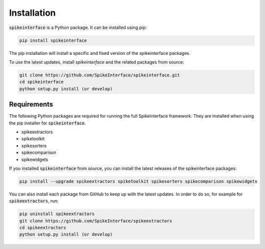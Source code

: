 Installation
============

:code:`spikeinterface` is a Python package. It can be installed using pip:

.. code-block:: bash

    pip install spikeinterface

The pip installation will install a specific and fixed version of the spikeinterface packages.

To use the latest updates, install `spikeinterface` and the related packages from source:

.. code-block:: bash

    git clone https://github.com/SpikeInterface/spikeinterface.git
    cd spikeinterface
    python setup.py install (or develop)



Requirements
------------

The following Python packages are required for running the full SpikeInterface framework.
They are installed when using the pip installer for :code:`spikeinterface`.

- spikeextractors
- spiketoolkit
- spikesorters
- spikecomparison
- spikewidgets


If you installed :code:`spikeinterface` from source, you can install the latest releases of the spikeinterface packages:

.. code-block:: bash

    pip install --upgrade spikeextractors spiketoolkit spikesorters spikecomparison spikewidgets


You can also install each package from GitHub to keep up with the latest updates. In order to do so, for example for
:code:`spikeextractors`, run:

.. code-block:: bash

    pip uninstall spikeextractors
    git clone https://github.com/SpikeInterface/spikeextractors
    cd spikeextractors
    python setup.py install (or develop)